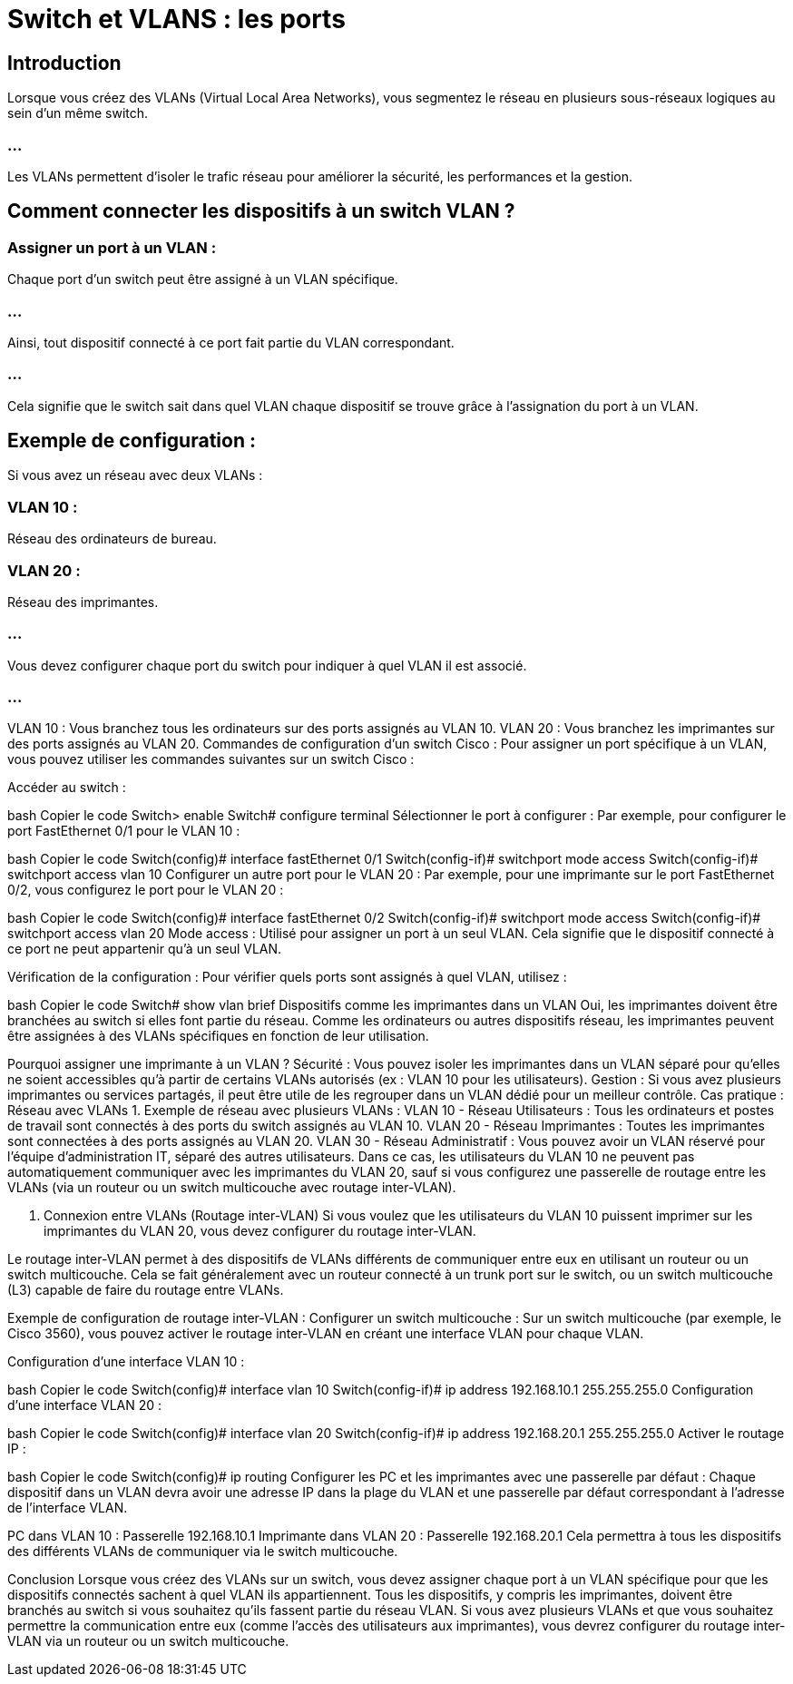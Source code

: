 = Switch et VLANS : les ports 


== Introduction

Lorsque vous créez des VLANs (Virtual Local Area Networks), vous segmentez le réseau en plusieurs sous-réseaux logiques au sein d’un même switch. 

=== ...

Les VLANs permettent d'isoler le trafic réseau pour améliorer la sécurité, les performances et la gestion. 


== Comment connecter les dispositifs à un switch VLAN ?

=== Assigner un port à un VLAN : 

Chaque port d'un switch peut être assigné à un VLAN spécifique. 

=== ...

Ainsi, tout dispositif connecté à ce port fait partie du VLAN correspondant. 

=== ...

Cela signifie que le switch sait dans quel VLAN chaque dispositif se trouve grâce à l'assignation du port à un VLAN.


== Exemple de configuration :

Si vous avez un réseau avec deux VLANs :

=== VLAN 10 : 

Réseau des ordinateurs de bureau.

=== VLAN 20 : 

Réseau des imprimantes.

=== ...

Vous devez configurer chaque port du switch pour indiquer à quel VLAN il est associé. 

=== ...

VLAN 10 : Vous branchez tous les ordinateurs sur des ports assignés au VLAN 10.
VLAN 20 : Vous branchez les imprimantes sur des ports assignés au VLAN 20.
Commandes de configuration d'un switch Cisco :
Pour assigner un port spécifique à un VLAN, vous pouvez utiliser les commandes suivantes sur un switch Cisco :

Accéder au switch :

bash
Copier le code
Switch> enable
Switch# configure terminal
Sélectionner le port à configurer : Par exemple, pour configurer le port FastEthernet 0/1 pour le VLAN 10 :

bash
Copier le code
Switch(config)# interface fastEthernet 0/1
Switch(config-if)# switchport mode access
Switch(config-if)# switchport access vlan 10
Configurer un autre port pour le VLAN 20 : Par exemple, pour une imprimante sur le port FastEthernet 0/2, vous configurez le port pour le VLAN 20 :

bash
Copier le code
Switch(config)# interface fastEthernet 0/2
Switch(config-if)# switchport mode access
Switch(config-if)# switchport access vlan 20
Mode access : Utilisé pour assigner un port à un seul VLAN. Cela signifie que le dispositif connecté à ce port ne peut appartenir qu'à un seul VLAN.

Vérification de la configuration : Pour vérifier quels ports sont assignés à quel VLAN, utilisez :

bash
Copier le code
Switch# show vlan brief
Dispositifs comme les imprimantes dans un VLAN
Oui, les imprimantes doivent être branchées au switch si elles font partie du réseau. Comme les ordinateurs ou autres dispositifs réseau, les imprimantes peuvent être assignées à des VLANs spécifiques en fonction de leur utilisation.

Pourquoi assigner une imprimante à un VLAN ?
Sécurité : Vous pouvez isoler les imprimantes dans un VLAN séparé pour qu'elles ne soient accessibles qu'à partir de certains VLANs autorisés (ex : VLAN 10 pour les utilisateurs).
Gestion : Si vous avez plusieurs imprimantes ou services partagés, il peut être utile de les regrouper dans un VLAN dédié pour un meilleur contrôle.
Cas pratique : Réseau avec VLANs
1. Exemple de réseau avec plusieurs VLANs :
VLAN 10 - Réseau Utilisateurs : Tous les ordinateurs et postes de travail sont connectés à des ports du switch assignés au VLAN 10.
VLAN 20 - Réseau Imprimantes : Toutes les imprimantes sont connectées à des ports assignés au VLAN 20.
VLAN 30 - Réseau Administratif : Vous pouvez avoir un VLAN réservé pour l'équipe d'administration IT, séparé des autres utilisateurs.
Dans ce cas, les utilisateurs du VLAN 10 ne peuvent pas automatiquement communiquer avec les imprimantes du VLAN 20, sauf si vous configurez une passerelle de routage entre les VLANs (via un routeur ou un switch multicouche avec routage inter-VLAN).

2. Connexion entre VLANs (Routage inter-VLAN)
Si vous voulez que les utilisateurs du VLAN 10 puissent imprimer sur les imprimantes du VLAN 20, vous devez configurer du routage inter-VLAN.

Le routage inter-VLAN permet à des dispositifs de VLANs différents de communiquer entre eux en utilisant un routeur ou un switch multicouche. Cela se fait généralement avec un routeur connecté à un trunk port sur le switch, ou un switch multicouche (L3) capable de faire du routage entre VLANs.

Exemple de configuration de routage inter-VLAN :
Configurer un switch multicouche : Sur un switch multicouche (par exemple, le Cisco 3560), vous pouvez activer le routage inter-VLAN en créant une interface VLAN pour chaque VLAN.

Configuration d’une interface VLAN 10 :

bash
Copier le code
Switch(config)# interface vlan 10
Switch(config-if)# ip address 192.168.10.1 255.255.255.0
Configuration d’une interface VLAN 20 :

bash
Copier le code
Switch(config)# interface vlan 20
Switch(config-if)# ip address 192.168.20.1 255.255.255.0
Activer le routage IP :

bash
Copier le code
Switch(config)# ip routing
Configurer les PC et les imprimantes avec une passerelle par défaut : Chaque dispositif dans un VLAN devra avoir une adresse IP dans la plage du VLAN et une passerelle par défaut correspondant à l'adresse de l'interface VLAN.

PC dans VLAN 10 : Passerelle 192.168.10.1
Imprimante dans VLAN 20 : Passerelle 192.168.20.1
Cela permettra à tous les dispositifs des différents VLANs de communiquer via le switch multicouche.

Conclusion
Lorsque vous créez des VLANs sur un switch, vous devez assigner chaque port à un VLAN spécifique pour que les dispositifs connectés sachent à quel VLAN ils appartiennent.
Tous les dispositifs, y compris les imprimantes, doivent être branchés au switch si vous souhaitez qu'ils fassent partie du réseau VLAN.
Si vous avez plusieurs VLANs et que vous souhaitez permettre la communication entre eux (comme l'accès des utilisateurs aux imprimantes), vous devrez configurer du routage inter-VLAN via un routeur ou un switch multicouche.





